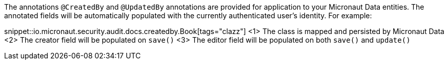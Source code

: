 The annotations `@CreatedBy` and `@UpdatedBy` annotations are provided for application to your Micronaut Data entities. The annotated fields will be automatically populated with the currently authenticated user's identity. For example:

snippet::io.micronaut.security.audit.docs.createdby.Book[tags="clazz"]
<1> The class is mapped and persisted by Micronaut Data
<2> The creator field will be populated on `save()`
<3> The editor field will be populated on both `save()` and `update()`
